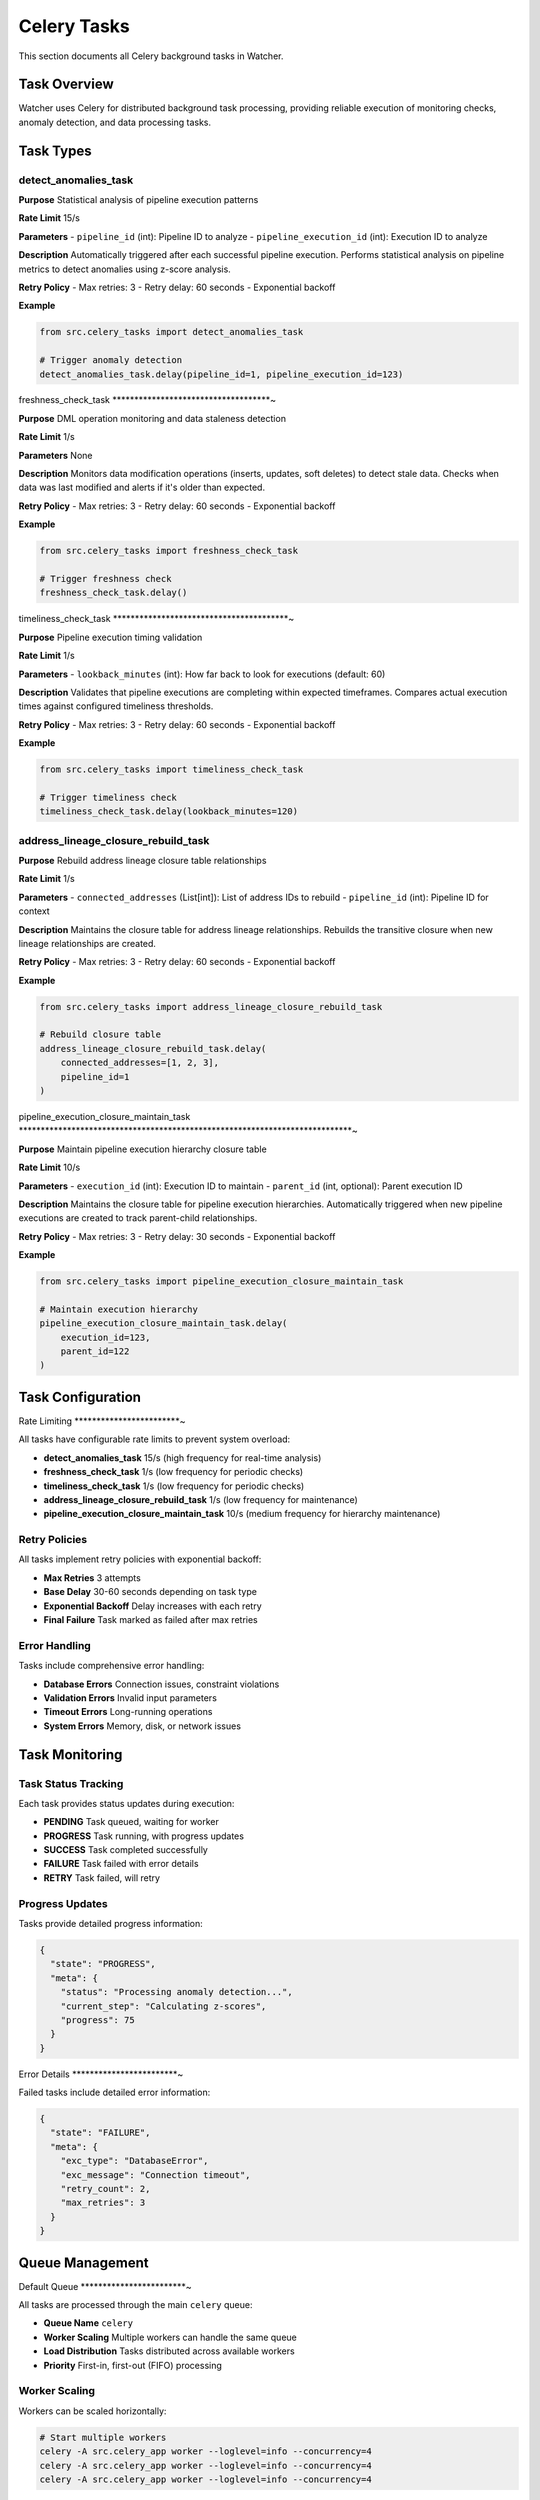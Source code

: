 Celery Tasks
============

This section documents all Celery background tasks in Watcher.

Task Overview
-------------

Watcher uses Celery for distributed background task processing, providing reliable execution of monitoring checks, anomaly detection, and data processing tasks.

Task Types
----------

detect_anomalies_task
~~~~~~~~~~~~~~~~~~~~

**Purpose** Statistical analysis of pipeline execution patterns

**Rate Limit** 15/s

**Parameters**
- ``pipeline_id`` (int): Pipeline ID to analyze
- ``pipeline_execution_id`` (int): Execution ID to analyze

**Description** 
Automatically triggered after each successful pipeline execution. Performs statistical analysis on pipeline metrics to detect anomalies using z-score analysis.

**Retry Policy**
- Max retries: 3
- Retry delay: 60 seconds
- Exponential backoff

**Example**

.. code-block:: python

   from src.celery_tasks import detect_anomalies_task
   
   # Trigger anomaly detection
   detect_anomalies_task.delay(pipeline_id=1, pipeline_execution_id=123)

freshness_check_task
************************************~

**Purpose** DML operation monitoring and data staleness detection

**Rate Limit** 1/s

**Parameters** None

**Description** 
Monitors data modification operations (inserts, updates, soft deletes) to detect stale data. Checks when data was last modified and alerts if it's older than expected.

**Retry Policy**
- Max retries: 3
- Retry delay: 60 seconds
- Exponential backoff

**Example**

.. code-block:: python

   from src.celery_tasks import freshness_check_task
   
   # Trigger freshness check
   freshness_check_task.delay()

timeliness_check_task
****************************************~

**Purpose** Pipeline execution timing validation

**Rate Limit** 1/s

**Parameters**
- ``lookback_minutes`` (int): How far back to look for executions (default: 60)

**Description** 
Validates that pipeline executions are completing within expected timeframes. Compares actual execution times against configured timeliness thresholds.

**Retry Policy**
- Max retries: 3
- Retry delay: 60 seconds
- Exponential backoff

**Example**

.. code-block:: python

   from src.celery_tasks import timeliness_check_task
   
   # Trigger timeliness check
   timeliness_check_task.delay(lookback_minutes=120)

address_lineage_closure_rebuild_task
~~~~~~~~~~~~~~~~~~~~~~~~~~~~~~~~~~~~

**Purpose** Rebuild address lineage closure table relationships

**Rate Limit** 1/s

**Parameters**
- ``connected_addresses`` (List[int]): List of address IDs to rebuild
- ``pipeline_id`` (int): Pipeline ID for context

**Description** 
Maintains the closure table for address lineage relationships. Rebuilds the transitive closure when new lineage relationships are created.

**Retry Policy**
- Max retries: 3
- Retry delay: 60 seconds
- Exponential backoff

**Example**

.. code-block:: python

   from src.celery_tasks import address_lineage_closure_rebuild_task
   
   # Rebuild closure table
   address_lineage_closure_rebuild_task.delay(
       connected_addresses=[1, 2, 3],
       pipeline_id=1
   )

pipeline_execution_closure_maintain_task
****************************************************************************~

**Purpose** Maintain pipeline execution hierarchy closure table

**Rate Limit** 10/s

**Parameters**
- ``execution_id`` (int): Execution ID to maintain
- ``parent_id`` (int, optional): Parent execution ID

**Description** 
Maintains the closure table for pipeline execution hierarchies. Automatically triggered when new pipeline executions are created to track parent-child relationships.

**Retry Policy**
- Max retries: 3
- Retry delay: 30 seconds
- Exponential backoff

**Example**

.. code-block:: python

   from src.celery_tasks import pipeline_execution_closure_maintain_task
   
   # Maintain execution hierarchy
   pipeline_execution_closure_maintain_task.delay(
       execution_id=123,
       parent_id=122
   )

Task Configuration
------------------

Rate Limiting
************************~

All tasks have configurable rate limits to prevent system overload:

- **detect_anomalies_task** 15/s (high frequency for real-time analysis)
- **freshness_check_task** 1/s (low frequency for periodic checks)
- **timeliness_check_task** 1/s (low frequency for periodic checks)
- **address_lineage_closure_rebuild_task** 1/s (low frequency for maintenance)
- **pipeline_execution_closure_maintain_task** 10/s (medium frequency for hierarchy maintenance)

Retry Policies
~~~~~~~~~~~~~~

All tasks implement retry policies with exponential backoff:

- **Max Retries** 3 attempts
- **Base Delay** 30-60 seconds depending on task type
- **Exponential Backoff** Delay increases with each retry
- **Final Failure** Task marked as failed after max retries

Error Handling
~~~~~~~~~~~~~~

Tasks include comprehensive error handling:

- **Database Errors** Connection issues, constraint violations
- **Validation Errors** Invalid input parameters
- **Timeout Errors** Long-running operations
- **System Errors** Memory, disk, or network issues

Task Monitoring
----------------

Task Status Tracking
~~~~~~~~~~~~~~~~~~~~

Each task provides status updates during execution:

- **PENDING** Task queued, waiting for worker
- **PROGRESS** Task running, with progress updates
- **SUCCESS** Task completed successfully
- **FAILURE** Task failed with error details
- **RETRY** Task failed, will retry

Progress Updates
~~~~~~~~~~~~~~~~

Tasks provide detailed progress information:

.. code-block:: json

   {
     "state": "PROGRESS",
     "meta": {
       "status": "Processing anomaly detection...",
       "current_step": "Calculating z-scores",
       "progress": 75
     }
   }

Error Details
************************~

Failed tasks include detailed error information:

.. code-block:: json

   {
     "state": "FAILURE",
     "meta": {
       "exc_type": "DatabaseError",
       "exc_message": "Connection timeout",
       "retry_count": 2,
       "max_retries": 3
     }
   }

Queue Management
----------------

Default Queue
************************~

All tasks are processed through the main ``celery`` queue:

- **Queue Name** ``celery``
- **Worker Scaling** Multiple workers can handle the same queue
- **Load Distribution** Tasks distributed across available workers
- **Priority** First-in, first-out (FIFO) processing

Worker Scaling
~~~~~~~~~~~~~~

Workers can be scaled horizontally:

.. code-block:: bash

   # Start multiple workers
   celery -A src.celery_app worker --loglevel=info --concurrency=4
   celery -A src.celery_app worker --loglevel=info --concurrency=4
   celery -A src.celery_app worker --loglevel=info --concurrency=4

Queue Monitoring
~~~~~~~~~~~~~~~~

Monitor queue health and performance:

- **Queue Depth** Number of pending tasks
- **Worker Status** Active workers and their status
- **Task Throughput** Tasks processed per minute
- **Error Rates** Failed task percentages

Alert Thresholds
~~~~~~~~~~~~~~~~

Configure alerts for queue issues:

- **INFO** (20+ messages): Queue building up
- **WARNING** (50+ messages): Queue getting backed up
- **CRITICAL** (100+ messages): Queue severely backed up

Example Alert
~~~~~~~~~~~~

.. code-block:: text

   🚨 CRITICAL
   Celery Queue Alert
   Timestamp: 2025-09-28 06:04:26 UTC
   Message: Queue has 2367 pending tasks
   
   Details:
   • Messages in queue: 2367
   • Scheduled tasks: 0
   • Workers active: 2
   • Queue: celery

Performance Optimization
-----------------------

Task Optimization
~~~~~~~~~~~~~~~~

Optimize task performance:

- **Batch Processing** Process multiple items in single task
- **Async Operations** Use async/await for I/O operations
- **Connection Pooling** Reuse database connections
- **Caching** Cache frequently accessed data

Worker Optimization
************************************~

Optimize worker performance:

- **Concurrency** Adjust worker concurrency based on CPU cores
- **Memory** Monitor memory usage and adjust accordingly
- **Resource Limits** Set appropriate resource limits
- **Health Checks** Implement worker health monitoring

Monitoring Integration
~~~~~~~~~~~~~~~~~~~~~~

Integrate with monitoring systems:

- **Logfire** Automatic task tracking and performance metrics
- **Prometheus** Custom metrics for task performance
- **Grafana** Dashboards for task monitoring
- **Slack** Real-time alerts for task failures

Best Practices
--------------

Task Design
********************~

Design tasks for reliability:

- **Idempotent** Tasks should be safe to retry
- **Atomic** Tasks should complete or fail completely
- **Stateless** Tasks should not depend on external state
- **Timeout** Set appropriate timeouts for long-running tasks

Error Handling
************************~

Implement robust error handling:

- **Validation** Validate all input parameters
- **Graceful Degradation** Handle partial failures gracefully
- **Logging** Log all errors with context
- **Alerting** Alert on critical failures

Monitoring
~~~~~~~~~~

Monitor task health:

- **Success Rates** Track task success percentages
- **Execution Times** Monitor task duration trends
- **Queue Depth** Monitor queue backlog
- **Worker Health** Monitor worker status and performance

Scaling
************~

Scale tasks appropriately:

- **Horizontal Scaling** Add more workers as needed
- **Vertical Scaling** Increase worker resources
- **Load Balancing** Distribute tasks across workers
- **Auto-scaling** Implement automatic scaling based on queue depth
